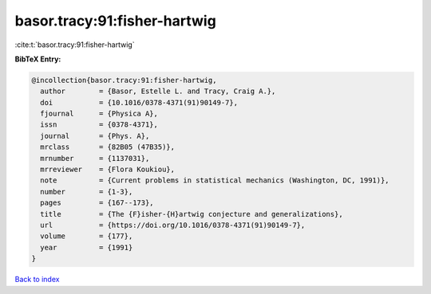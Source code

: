 basor.tracy:91:fisher-hartwig
=============================

:cite:t:`basor.tracy:91:fisher-hartwig`

**BibTeX Entry:**

.. code-block:: bibtex

   @incollection{basor.tracy:91:fisher-hartwig,
     author        = {Basor, Estelle L. and Tracy, Craig A.},
     doi           = {10.1016/0378-4371(91)90149-7},
     fjournal      = {Physica A},
     issn          = {0378-4371},
     journal       = {Phys. A},
     mrclass       = {82B05 (47B35)},
     mrnumber      = {1137031},
     mrreviewer    = {Flora Koukiou},
     note          = {Current problems in statistical mechanics (Washington, DC, 1991)},
     number        = {1-3},
     pages         = {167--173},
     title         = {The {F}isher-{H}artwig conjecture and generalizations},
     url           = {https://doi.org/10.1016/0378-4371(91)90149-7},
     volume        = {177},
     year          = {1991}
   }

`Back to index <../By-Cite-Keys.html>`_
